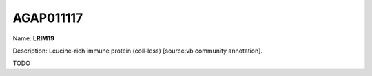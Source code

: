 
AGAP011117
=============

Name: **LRIM19**

Description: Leucine-rich immune protein (coil-less) [source:vb community annotation].

TODO

